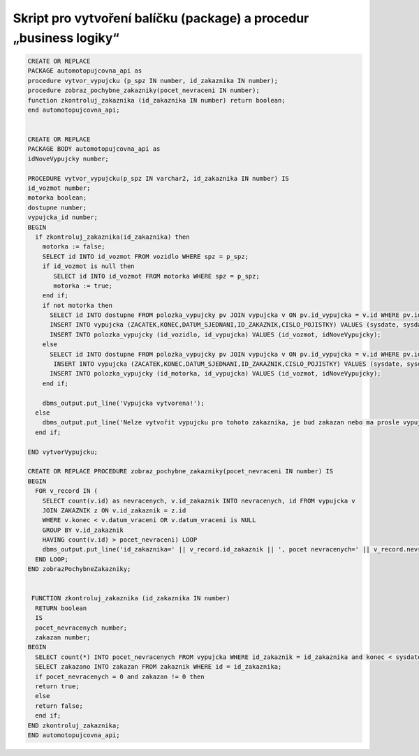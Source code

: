 
===================================================================
Skript pro vytvoření balíčku (package) a procedur „business logiky“
===================================================================

.. code-block:: sql

    CREATE OR REPLACE
    PACKAGE automotopujcovna_api as
    procedure vytvor_vypujcku (p_spz IN number, id_zakaznika IN number);
    procedure zobraz_pochybne_zakazniky(pocet_nevraceni IN number);
    function zkontroluj_zakaznika (id_zakaznika IN number) return boolean;
    end automotopujcovna_api;

   
    CREATE OR REPLACE
    PACKAGE BODY automotopujcovna_api as
    idNoveVypujcky number;

    PROCEDURE vytvor_vypujcku(p_spz IN varchar2, id_zakaznika IN number) IS 
    id_vozmot number;
    motorka boolean;
    dostupne number;
    vypujcka_id number;
    BEGIN
      if zkontroluj_zakaznika(id_zakaznika) then
        motorka := false;
        SELECT id INTO id_vozmot FROM vozidlo WHERE spz = p_spz;
        if id_vozmot is null then
           SELECT id INTO id_vozmot FROM motorka WHERE spz = p_spz;
           motorka := true;
        end if;
        if not motorka then
          SELECT id INTO dostupne FROM polozka_vypujcky pv JOIN vypujcka v ON pv.id_vypujcka = v.id WHERE pv.id_vozidlo = id_vozmot AND v.datum_vraceni <=sysdate;
          INSERT INTO vypujcka (ZACATEK,KONEC,DATUM_SJEDNANI,ID_ZAKAZNIK,CISLO_POJISTKY) VALUES (sysdate, sysdate+7, sysdate, id_zakaznika,'DGUGEUZGS') returning ID into idNoveVypujcky;
          INSERT INTO polozka_vypujcky (id_vozidlo, id_vypujcka) VALUES (id_vozmot, idNoveVypujcky);
        else
          SELECT id INTO dostupne FROM polozka_vypujcky pv JOIN vypujcka v ON pv.id_vypujcka = v.id WHERE pv.id_motorka = id_vozmot AND v.datum_vraceni <=sysdate;
           INSERT INTO vypujcka (ZACATEK,KONEC,DATUM_SJEDNANI,ID_ZAKAZNIK,CISLO_POJISTKY) VALUES (sysdate, sysdate+7, sysdate, id_zakaznika,'DGUGEUZGS') returning ID into idNoveVypujcky;
          INSERT INTO polozka_vypujcky (id_motorka, id_vypujcka) VALUES (id_vozmot, idNoveVypujcky);
        end if;
        
        dbms_output.put_line('Vypujcka vytvorena!');
      else
        dbms_output.put_line('Nelze vytvořit vypujcku pro tohoto zakaznika, je bud zakazan nebo ma prosle vypujcky');
      end if;
      
    END vytvorVypujcku;

    CREATE OR REPLACE PROCEDURE zobraz_pochybne_zakazniky(pocet_nevraceni IN number) IS
    BEGIN
      FOR v_record IN (
        SELECT count(v.id) as nevracenych, v.id_zakaznik INTO nevracenych, id FROM vypujcka v 
        JOIN ZAKAZNIK z ON v.id_zakaznik = z.id
        WHERE v.konec < v.datum_vraceni OR v.datum_vraceni is NULL 
        GROUP BY v.id_zakaznik 
        HAVING count(v.id) > pocet_nevraceni) LOOP
        dbms_output.put_line('id_zakaznika=' || v_record.id_zakaznik || ', pocet nevracenych=' || v_record.nevracenych);
      END LOOP;
    END zobrazPochybneZakazniky;


     FUNCTION zkontroluj_zakaznika (id_zakaznika IN number) 
      RETURN boolean
      IS
      pocet_nevracenych number;
      zakazan number;
    BEGIN
      SELECT count(*) INTO pocet_nevracenych FROM vypujcka WHERE id_zakaznik = id_zakaznika and konec < sysdate AND datum_vraceni is NULL;
      SELECT zakazano INTO zakazan FROM zakaznik WHERE id = id_zakaznika;
      if pocet_nevracenych = 0 and zakazan != 0 then
      return true;
      else
      return false;
      end if;
    END zkontroluj_zakaznika;
    END automotopujcovna_api;